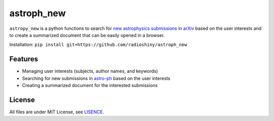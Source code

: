 ===========
astroph_new
===========

``astropy_new`` is a python functions to search for
`new astrophysics submissions <https://arxiv.org/list/astro-ph/new>`_
in `arXiv <https://arxiv.org>`_ based on the user interests and to create a
summarized document that can be easily opened in a browser.

Installation: ``pip install git+https://github.com/radioshiny/astroph_new``

Features
========

- Managing user interests (subjects, author names, and keywords)
- Searching for new submissions in
  `astro-ph <https://arxiv.org/list/astro-ph/new>`_ based on the user interests
- Creating a summarized document for the interested submissions

License
=======

All files are under MIT License, see `LISENCE <LICENSE>`_.
